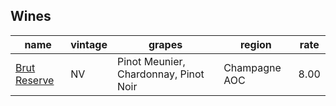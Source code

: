 
** Wines

#+attr_html: :class wines-table
|                                                      name | vintage |                                grapes |        region | rate |
|-----------------------------------------------------------+---------+---------------------------------------+---------------+------|
| [[barberry:/wines/12c59914-f654-4202-bf19-1eb27dcbd4f0][Brut Reserve]] |      NV | Pinot Meunier, Chardonnay, Pinot Noir | Champagne AOC | 8.00 |
